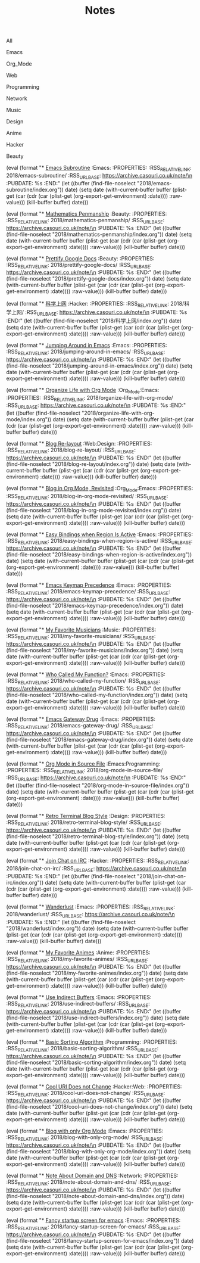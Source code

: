 #+OPTIONS: html-style:nil
#+HTML_HEAD: <link rel="stylesheet" type="text/css" href="./style.css"/>
#+HTML_HEAD_EXTRA: <script type="text/javascript" src="./script.js"></script>
#+HTML_HEAD_EXTRA: <link rel="icon" type="image/png" href="../favicon.png">
#+HTML_HEAD_EXTRA: <link rel="stylesheet" type="text/css" href="./index-style.css"/>
#+HTML_HEAD_EXTRA: <script type="text/javascript" src="./index-script.js"></script>
#+HTML_LINK_UP: ../index.html
#+HTML_LINK_HOME: ../index.html
#+PROPERTY: RSS_URL_BASE https://archive.casouri.co.uk/note/
#+MACRO: post (eval (format "* [[./$2index.html][$1]] $3\n  :PROPERTIES:\n  :RSS_RELATIVE_LINK: $2\n  :RSS_URL_BASE: https://archive.casouri.co.uk/note/\n  :PUBDATE: %s\n  :END:" (let ((buffer (find-file-noselect "$2index.org")) date) (setq date (with-current-buffer buffer (plist-get (car (cdr (car (plist-get (org-export-get-environment) :date)))) :raw-value))) (kill-buffer buffer) date)))
#+MACRO: no-rss (eval (if (org-export-derived-backend-p org-export-current-backend 'rss) "* COMMENT :noexport:" ""))
#+OPTIONS: toc:nil

#+TITLE: Notes

#+BEGIN_EXPORT html
<div id="taglist">
<p onclick="toggleAll()" id="tagAll">All</p>
<p onclick="toggleTag(this)">Emacs</p>
<p onclick="toggleTag(this)">Org_Mode</p>
<p onclick="toggleTag(this)">Web</p>
<p onclick="toggleTag(this)">Programming</p>
<p onclick="toggleTag(this)">Network</p>
<p onclick="toggleTag(this)">Music</p>
<p onclick="toggleTag(this)">Design</p>
<p onclick="toggleTag(this)">Anime</p>
<p onclick="toggleTag(this)">Hacker</p>
<p onclick="toggleTag(this)">Beauty</p>
</div>
#+END_EXPORT

#+BEGIN_EXPORT html
<div id="headers">
#+END_EXPORT

{{{post(Emacs Subroutine,2018/emacs-subroutine/,:Emacs:)}}}
# Read subr.el.

{{{post(Mathematics Penmanship,2018/mathematics-penmanship/,:Beauty:)}}}
# Write better math equations.

{{{post(Prettify Google Docs,2018/prettify-google-docs/,:Beauty:)}}}
# Make Google Docs document look nicer.

{{{post(科学上网,2018/科学上网/,:Hacker:)}}}
# 科学上网配置记录。

{{{post(Jumping Around in Emacs,2018/jumping-around-in-emacs/,:Emacs:)}}}
# How to move to places quickly in Emacs.

{{{post(Organize Life with Org Mode,2018/organize-life-with-org-mode/,:Org_Mode:Emacs:)}}}
# Organize daily life in Org Mode, with Org Agenda.

{{{post(Blog Re-layout,2018/blog-re-layout/,:Web:Design:)}}}
# Re-layout blog according to [[https://practicaltypography.com][Practical Typography]].

{{{post(Blog in Org Mode\, Revisited,2018/blog-in-org-mode-revisited/,:Org_Mode:Emacs:)}}}
# How to build a blog with Org Mode and without any framework.

{{{post(Easy Bindings when Region Is Active,2018/easy-bindings-when-region-is-active/,:Emacs:)}}}
# Bind a set of easy bindings when region is active.

{{{post(Emacs Keymap Precedence,2018/emacs-keymap-precedence/,:Emacs:)}}}
# Which keymap overrides which in Emacs.

# this is inacurate, invaluable
# {{{post(Ivy to Helm,2018/ivy-to-helm/,:Emacs:)}}}
# How and why I switched from ivy to Helm.

{{{post(My Favorite Musicians,2018/my-favorite-musicians/,:Music:)}}}
# A list of my favorite musicians.

{{{post(Who Called My Function?,2018/who-called-my-function/,:Emacs:)}}}
# Check who called the innocent function in Emacs. Useful to find the culprit in start up process.

{{{post(Emacs Gateway Drug,2018/emacs-gateway-drug/,:Emacs:)}}}
# Tricks that can lure your friend into using Emacs.

{{{post(Org Mode in Source File,2018/org-mode-in-source-file/,:Emacs:Programming:)}}}
# Create header and fold/unfold entries in any source file.

{{{post(Retro Terminal Blog Style,2018/retro-terminal-blog-style/,:Design:)}}}
# I made my home page looks like a secret SCP style retro terminal archive.

{{{post(Join Chat on IRC,2018/join-chat-on-irc/,:Hacker:)}}}
# How use this cool protocol to chat with hackers.

{{{post(Wanderlust,2018/wanderlust/,:Emacs:)}}}
# Some notes I took when trying to setup Wanderlust.

{{{post(My Favorite Animes,2018/my-favorite-animes/,:Anime:)}}}
# A list of animes that I love.

{{{post(Use Indirect Buffers,2018/use-indirect-buffers/,:Emacs:)}}}
# A cool hidden feature of Emacs.

{{{post(Basic Sorting Algorithm,2018/basic-sorting-algorithm/,:Programming:)}}}
# Study note about basic sorting algorithms.

{{{post(Cool URI Does not Change,2018/cool-uri-does-not-change/,:Hacker:Web:)}}}
# An article I read and agree with.

{{{post(Blog with only Org Mode,2018/blog-with-only-org-mode/,:Emacs:)}}}
# How to build blog site with only Org Mode (and HTML, CSS and JavaScript).

{{{post(Note About Domain and DNS,2018/note-about-domain-and-dns/,:Network:)}}}
# Some notes I take when trying to add a custom domain to GitHub Pages.

{{{post(Fancy startup screen for emacs,2018/fancy-startup-screen-for-emacs/,:Emacs:)}}}
# Display something fancier on startup.

#+BEGIN_EXPORT html
</div>
#+END_EXPORT
